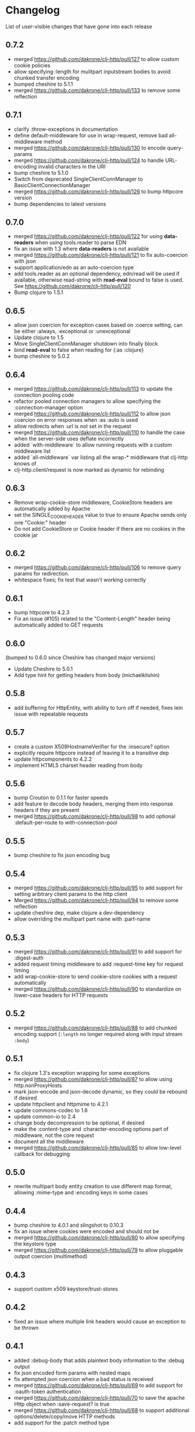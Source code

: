 * Changelog
  List of user-visible changes that have gone into each release
** 0.7.2
   - merged https://github.com/dakrone/clj-http/pull/127 to allow
     custom cookie policies
   - allow specifying :length for mulitpart inputstream bodies to
     avoid chunked transfer encoding
   - bumped cheshire to 5.1.1
   - merged https://github.com/dakrone/clj-http/pull/133 to remove
     some reflection
** 0.7.1
   - clarify :throw-exceptions in documentation
   - define default-middleware for use in wrap-request, remove bad
     all-middleware method
   - merged https://github.com/dakrone/clj-http/pull/130 to encode
     query-params
   - merged https://github.com/dakrone/clj-http/pull/124 to handle
     URL-encoding invalid characters in the URI
   - bump cheshire to 5.1.0
   - Switch from deprecated SingleClientConnManager to BasicClientConnectionManager
   - merged https://github.com/dakrone/clj-http/pull/126 to bump
     httpcore version
   - bump dependencies to latest versions
** 0.7.0
   - merged https://github.com/dakrone/clj-http/pull/122 for
     using *data-readers* when using tools.reader to parse EDN
   - fix an issue with 1.3 where *data-readers* is not available
   - merged https://github.com/dakrone/clj-http/pull/121 to fix
     auto-coercion with json
   - support application/edn as an auto-coercion type
   - add tools.reader as an optional dependency, edn/read will be
     used if available, otherwise read-string with *read-eval* bound
     to false is used. See https://github.com/dakrone/clj-http/pull/120
   - Bump clojure to 1.5.1
** 0.6.5
   - allow json coercion for exception cases based on :coerce setting,
     can be either :always, :exceptional or :unexceptional
   - Update clojure to 1.5
   - Move SingleClientConnManager shutdown into finally block
   - bind *read-eval* to false when reading for {:as :clojure}
   - bump cheshire to 5.0.2
** 0.6.4
   - merged https://github.com/dakrone/clj-http/pull/113 to update
     the connection pooling code
   - refactor pooled connection managers to allow specifying
     the :connection-manager option
   - merged https://github.com/dakrone/clj-http/pull/112 to allow
     json coercion on error responses when :as :auto is used
   - allow redirects when :url is not set in the request
   - merged https://github.com/dakrone/clj-http/pull/110 to handle the
     case when the server-side uses deflate incorrectly
   - added `with-middleware` to allow running requests with a custom
     middleware list
   - added `all-middleware` var listing all the wrap-* middleware that
     clj-http knows of
   - clj-http.client/request is now marked as dynamic for rebinding
** 0.6.3
   - Remove wrap-cookie-store middleware, CookieStore headers are
     automatically added by Apache
   - set the SINGLE_COOKIE_HEADER value to true to ensure Apache sends
     only one "Cookie:" header
   - Do not add CookieStore or Cookie header if there are no cookies
     in the cookie jar
** 0.6.2
   - merged https://github.com/dakrone/clj-http/pull/106 to remove
     query params for redirection.
   - whitespace fixes; fix test that wasn't working correctly
** 0.6.1
   - bump httpcore to 4.2.3
   - Fix an issue (#105) related to the "Content-Length" header being
     automatically added to GET requests
** 0.6.0
   (bumped to 0.6.0 since Cheshire has changed major versions)
   - Update Cheshire to 5.0.1
   - Add type hint for getting headers from body (michaelklishin)
** 0.5.8
   - add buffering for HttpEntity, with ability to turn off if needed,
     fixes lein issue with repeatable requests
** 0.5.7
   - create a custom X509HostnameVerifier for the :insecure? option
   - explicitly require httpcore instead of leaving it to a transitive dep
   - update httpcomponents to 4.2.2
   - implement HTML5 charset header reading from body
** 0.5.6
   - bump Crouton to 0.1.1 for faster speeds
   - add feature to decode body headers, merging them into response
     headers if they are present
   - merged https://github.com/dakrone/clj-http/pull/98 to add
     optional :default-per-route to with-connection-pool
** 0.5.5
   - bump cheshire to fix json encoding bug
** 0.5.4
   - merged https://github.com/dakrone/clj-http/pull/95 to add support
     for setting aribtrary client params to the http client
   - Merged https://github.com/dakrone/clj-http/pull/94 to remove some
     reflection
   - update cheshire dep, make clojure a dev-dependency
   - allow overriding the multipart part name with :part-name
** 0.5.3
   - merged https://github.com/dakrone/clj-http/pull/91 to add support
     for :digest-auth
   - added request timing middleware to add :request-time key for
     request timing
   - add wrap-cookie-store to send cookie-store cookies with a request
     automatically
   - merged https://github.com/dakrone/clj-http/pull/90 to standardize
     on lower-case headers for HTTP requests
** 0.5.2
   - merged https://github.com/dakrone/clj-http/pull/88 to add chunked encoding
     support (=:length= no longer required along with input stream =:body=)
** 0.5.1
   - fix clojure 1.3's exception wrapping for some exceptions
   - merged https://github.com/dakrone/clj-http/pull/87 to allow using
     http.nonProxyHosts
   - mark json-encode and json-decode dynamic, so they could be
     rebound if desired
   - update httpclient and httpmime to 4.2.1
   - update commons-codec to 1.6
   - update common-io to 2.4
   - change body decompression to be optional, if desired
   - make the :content-type and :character-encoding options part of
     middleware, not the core request
   - document all the middleware
   - merged https://github.com/dakrone/clj-http/pull/85 to allow
     low-level callback for debugging
** 0.5.0
   - rewrite multipart body entity creation to use different map
     format, allowing :mime-type and :encoding keys in some cases
** 0.4.4
   - bump cheshire to 4.0.1 and slingshot to 0.10.3
   - fix an issue where cookies were encoded and should not be
   - merged https://github.com/dakrone/clj-http/pull/80 to allow
     specifying the keystore type
   - merged https://github.com/dakrone/clj-http/pull/79 to allow
     pluggable output coercion (multimethod)
** 0.4.3
   - support custom x509 keystore/trust-stores
** 0.4.2
   - fixed an issue where multiple link headers would cause an
     exception to be thrown
** 0.4.1
   - added :debug-body that adds plaintext body information to
     the :debug output
   - fix json encoded form params with nested maps
   - fix attempted json coercion when a bad status is received
   - merged https://github.com/dakrone/clj-http/pull/69 to add support
     for :oauth-token authentication
   - merged https://github.com/dakrone/clj-http/pull/70 to save the
     apache Http object when :save-request? is true
   - merged https://github.com/dakrone/clj-http/pull/68 to support
     additional options/delete/copy/move HTTP methods
   - add support for the :patch method type
** 0.4.0
   - merged https://github.com/dakrone/clj-http/pull/66 to add support
     for 'Link' header
   - added ability to specify your own retry-handler for IOExceptions
     if desired
   - bumped httpclient and httpmime to 4.1.3
   - bump to released version of clojure (1.4)
   - added documentation about ipv6 requests
   - fixed https://github.com/dakrone/clj-http/issues/57 by have
     wrap-redirects redirect according to the RFC and adding
     the :force-redirects option to be more browser-like
   - merged https://github.com/dakrone/clj-http/pull/61 to add support
     for nested param maps
** 0.3.6
   - fixed an issue where urls like http://user:pass@foo.com didn't
     work correctly for basic-auth
   - added support for cookie stores
   - added utility methods to retrieve cookies as a map from the
     cookie store
   - set the default maximum number of redirects to 20
** 0.3.5
   - same as 0.3.4, but with a newer cheshire that doesn't interfere
     with clj-json
** 0.3.4
   - improved commit from pull/55 to make the predicate more generalized to
     any kind of entity request
   - make Cheshire an optional dependency, only for {:as :json} and
     json form-params
   - merged https://github.com/dakrone/clj-http/pull/55 to fix HEAD
     requests with body contents
   - merged https://github.com/dakrone/clj-http/pull/53 to add status
     functions into the clj-http.client namespace
   - added the ability to specify {:as :clojure} to get back a clojure
     datastructure, or {:as :auto} with content-type=application/clojure
   - merged https://github.com/dakrone/clj-http/pull/52 to support
     json-encoded form params
   - added a test for json-encoded form params as request body
** 0.3.3
   - merged https://github.com/dakrone/clj-http/pull/51 to
     allow :form-params on PUT requests
   - bump Cheshire and slingshot deps
   - add the :throw-entire-message? option to include resp in
     Exception message
   - throw an IllegalArgumentException instead of a regulor Exception
     on nil urls
   - add ability to redirect to relative paths (ngrunwald)
** 0.3.2
   - merged https://github.com/dakrone/clj-http/pull/48 to fix :stream
     bodies (to make sure they are not coerced on output)
   - merged https://github.com/dakrone/clj-http/pull/49 to check for
     nil URLs when using client functions
   - switch from assertions to exceptions for nil URLs
   - merged https://github.com/dakrone/clj-http/pull/46 to
     add :trace-redirects to the response map
   - merged https://github.com/dakrone/clj-http/pull/47 to allow GET
     requests with a :body set
   - merged https://github.com/dakrone/clj-http/pull/44 to add ability
     to specify maximum number of redirects
   - add tests for max-redirects
   - merged https://github.com/dakrone/clj-http/pull/42 to allow
     strings or keywords for :scheme in requests
   - added test for different :schemes
** 0.3.1
   - merged https://github.com/dakrone/clj-http/pull/40 to allow
     per-request proxy settings
   - remove a few more reflections
   - added ablity to return the body as a stream with {:as :stream}
   - general code cleanup
** 0.3.0
   - add ability to ignore unknown host if desired ({:ignore-unknown-host? true})
   - use much better Enitity's for the body, depending on type
   - bump all dependencies
   - test re-org to make better sense (and allow C-c t in emacs)
   - merged https://github.com/dakrone/clj-http/pull/36 to fix
     url-encoding of multiple query params using the same key
   - merged https://github.com/dakrone/clj-http/pull/34 to fix
     decoding cookies that don't follow RFC spec
   - Add better coercion, adding {:as :json}, {:as :json-string-keys}
     and {:as :auto}
** 0.2.7
   - merged https://github.com/dakrone/clj-http/pull/31 to remove more
     reflection warnings
   - some whitespace changes
   - merged https://github.com/dakrone/clj-http/pull/30 to remove more
     reflection warnings
   - removed swank from dev deps
   - bump 1.4 to alpha3 in multi deps
** 0.2.6
   - don't use :server-port unless required (fixes problem with some
     web servers)
   - smaller error message on exceptions (thrown object is still the same)
   - added the :save-request? option to return the request object in
     a :request key in the response map
   - multiple headers with the same name are now preserved when they
     have differing cases
** 0.2.5
   - multipart form uploads
   - bump slingshot to 0.9.0
** 0.2.4
   - Got a functioning reusable connection method,
     (with-connection-pool ...)
   - upgrade slingshot to 0.8.0
   - upgrade commons-io to 2.1
   - merged https://github.com/dakrone/clj-http/pull/20 to
     allow :basic-auth as a string
** 0.2.3
   - added :insecure? flag
   - fix AOT by requiring clojure.pprint
   - wrap-redirects now handles recursive redirects
** 0.2.2
   - wrap-exceptions now uses Slingshot to throw a much more useful
     exception when there was a problem with the request
   - fixed an issue when malformed server responses could NPE the
     decompression middleware
   - added a :debug flag to pretty-print the request map and object
     to stdout before performing the request to aid in debugging
** 0.2.1
   - decode cookies from response into :cookies (thanks r0man)
   - redone redirects, they can now be toggled with {:follow-redirects
     false} in the request
   - decompression of responses has been fixed (thanks senior)
   - accept Content-Encoding or content-encoding from responses
     (thanks senior)
   - added ability to specify sending a url-encoded :body of form
     params using {:form-params {:key value}} (thanks senior)
** 0.2.0
   - updated dependencies to be the latest versions
   - added ability to use system proxy for connections (thanks jou4)
   - added ability to specify socket and connection timeouts in
     request (thanks zkim)
** 0.1.3
   - see: https://github.com/mmcgrana/clj-http

* Work log
  Log of merges/issues/work that's gone in so I know what to put in
  the changelog for the next release
** 2013-06-22
   - correctly close single client connection manager if {:as :stream} is used, fixes #142
** 2013-05-02
   - merged https://github.com/dakrone/clj-http/pull/138 to preserve
     http method for 307 redirect
   - merged in parse-url parameters into follow-redirect so request
     map is not inconsistent
** 2013-05-01
   - bumped http* deps to 4.2.5
** 2013-04-25
   - fixed cookie compact-map not to remove falsey values, only nil
     ones
   - merged https://github.com/dakrone/clj-http/pull/135 to fix
     discard always defaulting to true
** 2013-04-23
   - add *current-middleware* to see available middleware during a
     with-middleware request (for nesting)
** Released 0.7.2
** 2013-04-15
   - merged https://github.com/dakrone/clj-http/pull/127 to allow
     custom cookie policies
   - allow specifying :length for mulitpart inputstream bodies to
     avoid chunked transfer encoding
   - bumped cheshire to 5.1.1
** 2013-04-14
   - merged https://github.com/dakrone/clj-http/pull/133 to remove
     some reflection
** Released 0.7.1
** 2013-04-08
   - clarify :throw-exceptions in documentation
   - define default-middleware for use in wrap-request, remove bad
     all-middleware method
   - merged https://github.com/dakrone/clj-http/pull/130 to encode
     query-params
** 2013-04-04
   - merged https://github.com/dakrone/clj-http/pull/124 to handle
     URL-encoding invalid characters in the URI
   - bump cheshire to 5.1.0
   - Switch from deprecated SingleClientConnManager to BasicClientConnectionManager
** 2013-04-01
   - merged https://github.com/dakrone/clj-http/pull/126 to bump
     httpcore version
** 2013-03-29
   - bump dependencies to latest versions
** Released 0.7.0
** 2013-03-22
   - merged https://github.com/dakrone/clj-http/pull/122 for
     using *data-readers* when using tools.reader to parse EDN
   - fix an issue with 1.3 where *data-readers* is not available
   - merged https://github.com/dakrone/clj-http/pull/121 to fix
     auto-coercion with json
** 2013-03-20
   - support application/edn as an auto-coercion type
   - add tools.reader as an optional dependency, edn/read will be
     used if available, otherwise read-string with *read-eval* bound
     to false is used. See https://github.com/dakrone/clj-http/pull/120
** 2013-03-14
   - Bump clojure to 1.5.1
** Released 0.6.5
** 2013-03-06
   - allow json coercion for exception cases based on :coerce setting,
     can be either :always, :exceptional or :unexceptional
   - bump cheshire to 5.0.2
** 2013-03-01
   - Update clojure to 1.5
   - Move SingleClientConnManager shutdown into finally block
** 2013-02-05
   - bind *read-eval* to false when reading for {:as :clojure}
** Released 0.6.4
** 2013-01-30
   - merged https://github.com/dakrone/clj-http/pull/113 to update
     the connection pooling code
   - refactor pooled connection managers to allow specifying
     the :connection-manager option
** 2013-01-19
   - merged https://github.com/dakrone/clj-http/pull/112 to allow
     json coercion on error responses when :as :auto is used
** 2013-01-10
   - allow redirects when :url is not set in the request
** 2012-12-31
   - merged https://github.com/dakrone/clj-http/pull/110 to handle the
     case when the server-side uses deflate incorrectly
** 2012-12-20
   - added `with-middleware` to allow running requests with a custom
     middleware list
   - added `all-middleware` var listing all the wrap-* middleware that
     clj-http knows of
   - clj-http.client/request is now marked as dynamic for rebinding
** Released 0.6.3
** 2012-12-18
   - Remove wrap-cookie-store middleware, CookieStore headers are
     automatically added by Apache
   - set the SINGLE_COOKIE_HEADER value to true to ensure Apache sends
     only one "Cookie:" header
** 2012-12-17
   - Do not add CookieStore or Cookie header if there are no cookies
     in the cookie jar
** Released 0.6.2
** 2012-12-12
   - merged https://github.com/dakrone/clj-http/pull/106 to remove
     query params for redirection.
   - whitespace fixes; fix test that wasn't working correctly
** Released 0.6.1
** 2012-12-11
   - bump httpcore to 4.2.3
** 2012-12-10
   - Fix an issue (#105) related to the "Content-Length" header being
     automatically added to GET requests
** Released 0.6.0
** 2012-12-04
   - Update Cheshire to 5.0.1
** 2012-12-03
   - Add type hint for getting headers from body (michaelklishin)
** 2012-11-19
   - merged https://github.com/dakrone/clj-http/pull/101 to allow
     request headers to specify multiple values
** Released 0.5.8
** 2012-11-15
   - add buffering for HttpEntity, with ability to turn off if needed,
     fixes lein issue with repeatable requests
** Released 0.5.7
** 2012-11-02
   - create a custom X509HostnameVerifier for the :insecure? option
** 2012-11-01
   - explicitly require httpcore instead of leaving it to a transitive dep
   - update httpcomponents to 4.2.2
** 2012-10-17
   - implement HTML5 charset header reading from body
** Released 0.5.6
** 2012-10-15
   - bump Crouton to 0.1.1 for faster speeds
** 2012-10-09
   - add feature to decode body headers, merging them into response
     headers if they are present
** 2012-10-08
   - merged https://github.com/dakrone/clj-http/pull/98 to add
     optional :default-per-route to with-connection-pool
** Release 0.5.5
** 2012-09-22
   - bump cheshire to fix json bug
** Release 0.5.4
** 2012-09-20
   - add a test for :conn-timeout
** 2012-09-19
   - merged https://github.com/dakrone/clj-http/pull/95 to add support
     for setting aribtrary client params to the http client
** 2012-09-16
   - Merged https://github.com/dakrone/clj-http/pull/94 to remove some
     reflection
   - update cheshire dep, make clojure a dev-dependency
** 2012-08-21
   - allow overriding the multipart part name with :part-name
** Release 0.5.3
** 2012-08-14
   - merged https://github.com/dakrone/clj-http/pull/91 to add support
     for :digest-auth
   - added request timing middleware to add :request-time key for
     request timing
** 2012-08-06
   - add wrap-cookie-store to send cookie-store cookies with a request
     automatically
** 2012-08-03
   - merged https://github.com/dakrone/clj-http/pull/90 to standardize
     on lower-case headers for HTTP requests
** Release 0.5.2
** 2012-08-02
   - merged https://github.com/dakrone/clj-http/pull/88 to add chunked encoding
     support (=:length= no longer required along with input stream =:body=)
** Release 0.5.1
** 2012-08-01
   - fix clojure 1.3's exception wrapping for some exceptions
** 2012-07-31
   - merged https://github.com/dakrone/clj-http/pull/87 to allow using
     http.nonProxyHosts
** 2012-07-30
   - mark json-encode and json-decode dynamic, so they could be
     rebound if desired
** 2012-07-21
   - update httpclient and httpmime to 4.2.1
   - update commons-codec to 1.6
   - update common-io to 2.4
** 2012-07-20
   - change body decompression to be optional, if desired
   - make the :content-type and :character-encoding options part of
     middleware, not the core request
   - document all the middleware
** 2012-07-17
   - merged https://github.com/dakrone/clj-http/pull/85 to allow
     low-level callback for debugging
** Release 0.5.0
** 2012-07-15
   - rewrite multipart body entity creation to use different map
     format, allowing :mime-type and :encoding keys in some cases
** Release 0.4.4
** 2012-07-10
   - bump cheshire to 4.0.1 and slingshot to 0.10.3
** 2012-07-09
   - fix an issue where cookies were encoded and should not be
** 2012-06-15
   - merged https://github.com/dakrone/clj-http/pull/80 to allow
     specifying the keystore type
** 2012-06-13
   - merged https://github.com/dakrone/clj-http/pull/79 to allow
     pluggable output coercion (multimethod)
** Release 0.4.3
** 2012-06-07
   - merged https://github.com/dakrone/clj-http/pull/77 to support
     custom x509 keystore/trust-stores
   - merged https://github.com/dakrone/clj-http/pull/78 for x509 tests
** Release 0.4.2
** 2012-05-30
   - fixed an issue where multiple link headers would cause an
     exception to be thrown
** Release 0.4.1
** 2012-05-08
   - added :debug-body that adds plaintext body information to
     the :debug output
** 2012-05-07
   - fix json encoded form params with nested maps
** 2012-05-02
   - fix attempted json coercion when a bad status is received
** 2012-04-30
   - merged https://github.com/dakrone/clj-http/pull/69 to add support
     for :oauth-token authentication
   - merged https://github.com/dakrone/clj-http/pull/70 to save the
     apache Http object when :save-request? is true
** 2012-04-27
   - merged https://github.com/dakrone/clj-http/pull/68 to support
     additional options/delete/copy/move HTTP methods
   - add support for the :patch method type
** Release 0.4.0
** 2012-04-22
   - merged https://github.com/dakrone/clj-http/pull/66 to add support
     for 'Link' header
** 2012-04-18
   - added ability to specify your own retry-handler for IOExceptions
     if desired
   - bumped httpclient and httpmime to 4.1.3
** 2012-04-16
   - bump to released version of clojure (1.4)
** 2012-04-13
   - added documentation about ipv6 requests
   - fixed https://github.com/dakrone/clj-http/issues/57 by have
     wrap-redirects redirect according to the RFC and adding
     the :force-redirects option to be more browser-like
** 2012-04-09
   - merged https://github.com/dakrone/clj-http/pull/61 to add support
     for nested param maps
** Release 0.3.6
** 2012-04-04
   - fixed an issue where urls like http://user:pass@foo.com didn't
     work correctly for basic-auth
** 2012-04-02
   - merged https://github.com/dakrone/clj-http/pull/58 to add support
     for cookie stores
   - added utility methods to retrieve cookies as a map from the
     cookie store
** 2012-04-01
   - merged https://github.com/dakrone/clj-http/pull/56 to set the
     default maximum number of redirects to 20
** Release 0.3.5
** Release 0.3.4
** 2012-03-27
   - improved commit from pull/55 to make the predicate more generalized to
     any kind of entity request
   - make Cheshire an optional dependency, only for {:as :json} and
     json form-params
   - document clj-json/cheshire incompatibility problems
** 2012-03-26
   - merged https://github.com/dakrone/clj-http/pull/55 to fix HEAD
     requests with body contents
** 2012-03-20
   - merged https://github.com/dakrone/clj-http/pull/53 to add status
     functions into the clj-http.client namespace
** 2012-03-17
   - added the ability to specify {:as :clojure} to get back a clojure
     datastructure, or {:as :auto} with content-type=application/clojure
** 2012-03-13
   - merged https://github.com/dakrone/clj-http/pull/52 to support
     json-encoded form params
   - added a test for json-encoded form params as request body
** Release 0.3.3
** 2012-03-09
   - merged https://github.com/dakrone/clj-http/pull/51 to
     allow :form-params on PUT requests
** 2012-03-06
   - bump Cheshire and slingshot deps
   - add the :throw-entire-message? option to include resp in
     Exception message
** 2012-02-26
   - throw an IllegalArgumentException instead of a regulor Exception
     on nil urls
** 2012-02-21
   - add ability to redirect to relative paths (ngrunwald)
** Release 0.3.2
** 2012-02-13
   - merged https://github.com/dakrone/clj-http/pull/48 to fix :stream
     bodies (to make sure they are not coerced on output)
   - merged https://github.com/dakrone/clj-http/pull/49 to check for
     nil URLs when using client functions
   - switch from assertions to exceptions for nil URLs
** 2012-02-09
   - merged https://github.com/dakrone/clj-http/pull/46 to
     add :trace-redirects to the response map
   - whitespace changes
   - merged https://github.com/dakrone/clj-http/pull/47 to allow GET
     requests with a :body set
** 2012-02-06
   - merged https://github.com/dakrone/clj-http/pull/44 to add ability
     to specify maximum number of redirects
   - add tests for max-redirects
** 2012-02-05
   - merged https://github.com/dakrone/clj-http/pull/42 to allow
     strings or keywords for :scheme in requests
   - added test for different :schemes
** Release 0.3.1
** 2012-02-03
   - merged https://github.com/dakrone/clj-http/pull/40 to allow
     per-request proxy settings
   - remove a few more reflections
   - added ablity to return the body as a stream with {:as :stream}
   - general code cleanup
** Release 0.3.0
** 2012-01-31
   - add ability to ignore unknown host if desired ({:ignore-unknown-host? true})
   - use much better Enitity's for the body, depending on type
   - bump all dependencies
   - test re-org to make better sense (and allow C-c t in emacs)
** 2012-01-24
   - merged https://github.com/dakrone/clj-http/pull/36 to fix
     url-encoding of multiple query params using the same key
** 2012-01-16
   - merged https://github.com/dakrone/clj-http/pull/34 to fix
     decoding cookies that don't follow RFC spec
** 2012-01-07
   - Add better coercion, adding {:as :json}, {:as :json-string-keys}
     and {:as :auto}
** Release 0.2.7
** 2011-12-30
   - merged https://github.com/dakrone/clj-http/pull/31 to remove more
     reflection warnings
   - some whitespace changes
** 2011-12-29
   - merged https://github.com/dakrone/clj-http/pull/30 to remove more
     reflection warnings
   - removed swank from dev deps
   - bump 1.4 to alpha3 in multi deps
** Release 0.2.6
** 2011-12-13
   - merged https://github.com/dakrone/clj-http/pull/27 to only
     use :server-port for non-standard ports. This was causing
     problems for some web servers
** 2011-12-08
   - remove :save-request? from the saved request map (if it's being
     saved, you probably already know you wanted to save it...)
** 2011-12-06
   - added the 'safe-request?' flag option to save the entire request
     in the :request key in the response object, several people have
     requested this
   - refactor some of the param setting out of the request method in
     an effort to make it slightly smaller
   - merged in a pull request fixing headers when multiple headers are
     received: https://github.com/dakrone/clj-http/pull/25
** 2011-11-29
   - merged https://github.com/dakrone/clj-http/pull/24 for a smaller
     error message
** Release 0.2.5
** 2011-11-22
   - finish up the multipart work, thanks to some testing cases from Raynes
   - document multipart posts in readme
** Release 0.2.4
** 2011-11-12
   - Got a functioning reusable connection method,
     (with-connection-pool ...)
** 2011-11-07
   - merged https://github.com/dakrone/clj-http/pull/21 to upgrade
     slingshot to 0.8.0
** 2011-11-04
   - merged https://github.com/dakrone/clj-http/pull/20 to
     allow :basic-auth as a string
** Release 0.2.3
** 2011-10-31
   - changed wrap-redirects to recursively handle redirects instead of
     only redirecting one-level down
   - remove some reflection in cookies by defining ClientCookie
** 2011-10-27
   - merged https://github.com/dakrone/clj-http/pull/16 to add
     an :insecure? flag to ignore SSL errors
** 2011-10-25
   - merged https://github.com/dakrone/clj-http/pull/13 to add a
     require for pprint in core
** Release 0.2.2
** 2011-10-18
   - added the :debug option to requests
** 2011-10-17
   - restarted an exception branch that uses Slingshot to throw a much
     more useful exception
   - fixed an issue when malformed server responses could NPE the
     decompression middleware
** Release 0.2.1
** 2011-09-23
   - merged https://github.com/dakrone/clj-http/pull/7 to accept both
     Content-Encoding and content-encoding, since ring uses the
     lowercase version
   - merged https://github.com/dakrone/clj-http/pull/6 to allow for
     sending form params with :form-params as a urlencoded body on
     POST requests
** 2011-09-22
   - merged https://github.com/dakrone/clj-http/pull/5 to fix
     decompression
** 2011-09-21
   - added ability to turn off redirects with {:follow-redirects
     false} in the request
** 2011-09-18
   - merged https://github.com/dakrone/clj-http/pull/2 to fix redirects
** 2011-09-08
   - merged https://github.com/dakrone/clj-http/pull/1 for decoding
     cookies in responses
** Release 0.2.0
** 2011-09-07
   - took over maintenance from Mark
   - updated dependencies
   - merged jou4's branch to allow proxy usage
   - merged zkim's branch for specifying timeouts

* TODO
** Allow header names as keywords
** Handler HTML 5 body charset header

